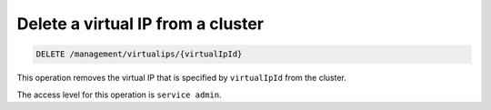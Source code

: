 .. _delete-cluster-vip:

Delete a virtual IP from a cluster
^^^^^^^^^^^^^^^^^^^^^^^^^^^^^^^^^^^^^^^^^^^^^^^^^^^^^^^^^^^^^^^^^^^^^^^^^^^^^^^^

.. code::

   DELETE /management/virtualips/{virtualIpId}


This operation removes the virtual IP that is specified by ``virtualIpId`` from the cluster.

The access level for this operation is ``service admin``. 

..  note:
  
     In the event a virtual IP must be removed from the cluster, the **DELETE** 
     operation can be used; however, to delete a virtual IP, it must not have a 
     load balancer associated to it. 

